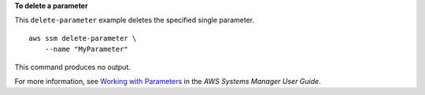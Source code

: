 **To delete a parameter**

This ``delete-parameter`` example deletes the specified single parameter. ::

    aws ssm delete-parameter \
        --name "MyParameter"

This command produces no output.

For more information, see `Working with Parameters <https://docs.aws.amazon.com/systems-manager/latest/userguide/sysman-paramstore-working.html>`_ in the *AWS Systems Manager User Guide*.
